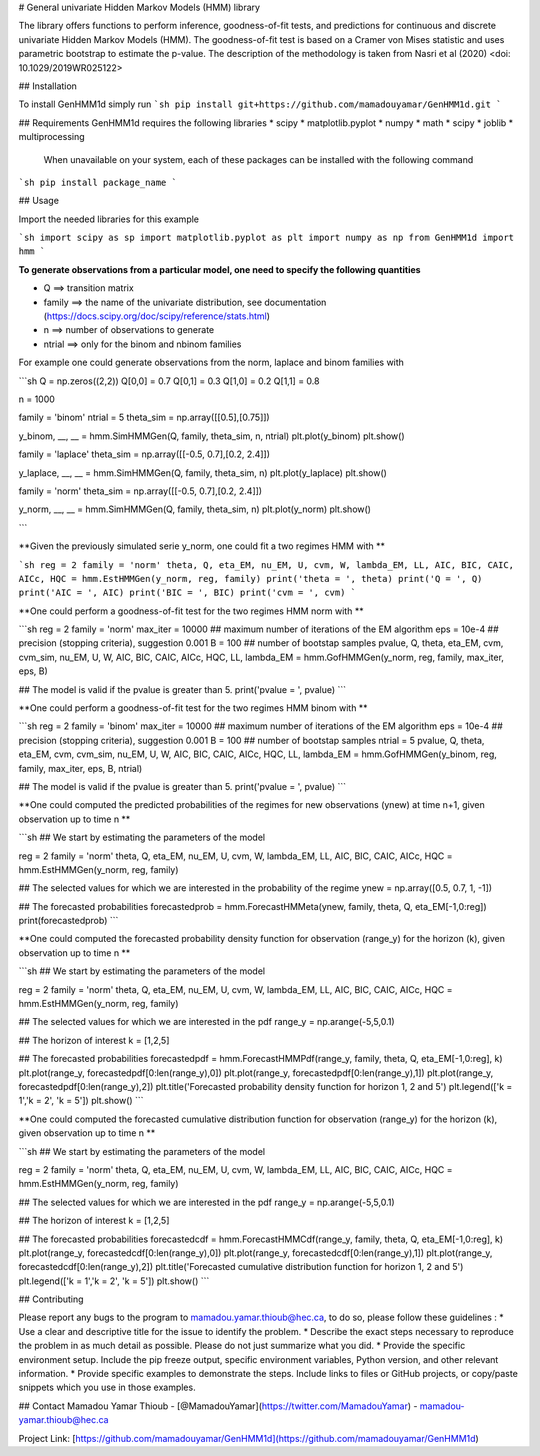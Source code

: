 # General univariate Hidden Markov Models (HMM) library

The library offers functions to perform inference, goodness-of-fit tests, and predictions for continuous and discrete univariate Hidden Markov Models (HMM). The goodness-of-fit test is based on a Cramer von Mises statistic and uses parametric bootstrap to estimate the p-value. The description of the methodology is taken from Nasri et al (2020) <doi: 10.1029/2019WR025122>


## Installation

To install GenHMM1d simply run 
```sh
pip install git+https://github.com/mamadouyamar/GenHMM1d.git
```


## Requirements
GenHMM1d requires the following libraries 
* scipy 
* matplotlib.pyplot 
* numpy
* math
* scipy 
* joblib
* multiprocessing
 
 When unavailable on your system, each of these packages can be installed with the following command

```sh
pip install package_name
```

## Usage

Import the needed libraries for this example 

```sh
import scipy as sp
import matplotlib.pyplot as plt
import numpy as np
from GenHMM1d import hmm 
```

**To generate observations from a particular model, one need to specify the following quantities**

* Q ==> transition matrix
* family ==> the name of the univariate distribution, see documentation (https://docs.scipy.org/doc/scipy/reference/stats.html)
* n ==> number of observations to generate
* ntrial ==> only for the binom and nbinom families

For example one could generate observations from the norm, laplace and binom families with 

```sh
Q = np.zeros((2,2))
Q[0,0] = 0.7
Q[0,1] = 0.3
Q[1,0] = 0.2
Q[1,1] = 0.8

n = 1000

family = 'binom'
ntrial = 5
theta_sim = np.array([[0.5],[0.75]])

y_binom, __, __ = hmm.SimHMMGen(Q, family, theta_sim, n, ntrial)
plt.plot(y_binom)
plt.show()


family = 'laplace'
theta_sim = np.array([[-0.5, 0.7],[0.2, 2.4]])

y_laplace, __, __ = hmm.SimHMMGen(Q, family, theta_sim, n)
plt.plot(y_laplace)
plt.show()


family = 'norm'
theta_sim = np.array([[-0.5, 0.7],[0.2, 2.4]])

y_norm, __, __ = hmm.SimHMMGen(Q, family, theta_sim, n)
plt.plot(y_norm)
plt.show()

```


**Given the previously simulated serie y_norm, one could fit a two regimes HMM with **

```sh
reg = 2  
family = 'norm' 
theta, Q, eta_EM, nu_EM, U, cvm, W, lambda_EM, LL, AIC, BIC, CAIC, AICc, HQC = hmm.EstHMMGen(y_norm, reg, family)
print('theta = ', theta)
print('Q = ', Q)
print('AIC = ', AIC)
print('BIC = ', BIC)
print('cvm = ', cvm)
```

**One could perform a goodness-of-fit test for the two regimes HMM norm with  **

```sh
reg = 2
family = 'norm' 
max_iter = 10000  ## maximum number of iterations of the EM algorithm
eps = 10e-4   ## precision (stopping criteria), suggestion 0.001
B = 100  ## number of bootstap samples
pvalue, Q, theta, eta_EM, cvm, cvm_sim, nu_EM, U, W, AIC, BIC, CAIC, AICc, HQC, LL, lambda_EM = hmm.GofHMMGen(y_norm, reg, family, max_iter, eps, B)

## The model is valid if the pvalue is greater than 5.
print('pvalue = ', pvalue) 
```


**One could perform a goodness-of-fit test for the two regimes HMM binom with  **

```sh
reg = 2
family = 'binom' 
max_iter = 10000  ## maximum number of iterations of the EM algorithm
eps = 10e-4   ## precision (stopping criteria), suggestion 0.001
B = 100  ## number of bootstap samples
ntrial = 5
pvalue, Q, theta, eta_EM, cvm, cvm_sim, nu_EM, U, W, AIC, BIC, CAIC, AICc, HQC, LL, lambda_EM = hmm.GofHMMGen(y_binom, reg, family, max_iter, eps, B, ntrial)

## The model is valid if the pvalue is greater than 5.
print('pvalue = ', pvalue) 
```


**One could computed the predicted probabilities of the regimes for new observations (ynew) at time n+1, given observation up to time n **

```sh
## We start by estimating the parameters of the model

reg = 2  
family = 'norm' 
theta, Q, eta_EM, nu_EM, U, cvm, W, lambda_EM, LL, AIC, BIC, CAIC, AICc, HQC = hmm.EstHMMGen(y_norm, reg, family)

## The selected values for which we are interested in the probability of the regime
ynew = np.array([0.5, 0.7, 1, -1]) 

## The forecasted probabilities
forecastedprob = hmm.ForecastHMMeta(ynew, family, theta, Q, eta_EM[-1,0:reg])
print(forecastedprob)
```



**One could computed the forecasted probability density function for observation (range_y) for the horizon (k), given observation up to time n **

```sh
## We start by estimating the parameters of the model

reg = 2  
family = 'norm' 
theta, Q, eta_EM, nu_EM, U, cvm, W, lambda_EM, LL, AIC, BIC, CAIC, AICc, HQC = hmm.EstHMMGen(y_norm, reg, family)

## The selected values for which we are interested in the pdf 
range_y = np.arange(-5,5,0.1)

## The horizon of interest
k = [1,2,5]

## The forecasted probabilities
forecastedpdf = hmm.ForecastHMMPdf(range_y, family, theta, Q, eta_EM[-1,0:reg], k)
plt.plot(range_y, forecastedpdf[0:len(range_y),0])
plt.plot(range_y, forecastedpdf[0:len(range_y),1])
plt.plot(range_y, forecastedpdf[0:len(range_y),2])
plt.title('Forecasted probability density function for horizon 1, 2 and 5')
plt.legend(['k = 1','k = 2', 'k = 5'])
plt.show()
```



**One could computed the forecasted cumulative distribution function for observation (range_y) for the horizon (k), given observation up to time n **

```sh
## We start by estimating the parameters of the model

reg = 2  
family = 'norm' 
theta, Q, eta_EM, nu_EM, U, cvm, W, lambda_EM, LL, AIC, BIC, CAIC, AICc, HQC = hmm.EstHMMGen(y_norm, reg, family)

## The selected values for which we are interested in the pdf 
range_y = np.arange(-5,5,0.1)

## The horizon of interest
k = [1,2,5]

## The forecasted probabilities
forecastedcdf = hmm.ForecastHMMCdf(range_y, family, theta, Q, eta_EM[-1,0:reg], k)
plt.plot(range_y, forecastedcdf[0:len(range_y),0])
plt.plot(range_y, forecastedcdf[0:len(range_y),1])
plt.plot(range_y, forecastedcdf[0:len(range_y),2])
plt.title('Forecasted cumulative distribution function for horizon 1, 2 and 5')
plt.legend(['k = 1','k = 2', 'k = 5'])
plt.show()
```





## Contributing

Please report any bugs to the program to mamadou.yamar.thioub@hec.ca, to do so, please follow these guidelines :
* Use a clear and descriptive title for the issue to identify the problem.
* Describe the exact steps necessary to reproduce the problem in as much detail as possible. Please do not just summarize what you did.
* Provide the specific environment setup. Include the pip freeze output, specific environment variables, Python version, and other relevant information.
* Provide specific examples to demonstrate the steps. Include links to files or GitHub projects, or copy/paste snippets which you use in those examples.



## Contact
Mamadou Yamar Thioub - [@MamadouYamar](https://twitter.com/MamadouYamar) - mamadou-yamar.thioub@hec.ca

Project Link: [https://github.com/mamadouyamar/GenHMM1d](https://github.com/mamadouyamar/GenHMM1d)



